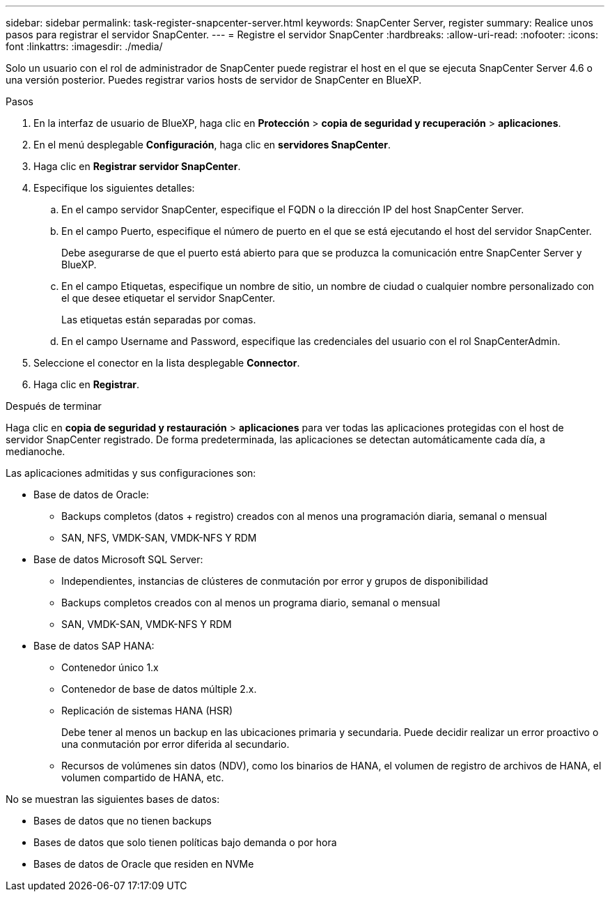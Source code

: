 ---
sidebar: sidebar 
permalink: task-register-snapcenter-server.html 
keywords: SnapCenter Server, register 
summary: Realice unos pasos para registrar el servidor SnapCenter. 
---
= Registre el servidor SnapCenter
:hardbreaks:
:allow-uri-read: 
:nofooter: 
:icons: font
:linkattrs: 
:imagesdir: ./media/


[role="lead"]
Solo un usuario con el rol de administrador de SnapCenter puede registrar el host en el que se ejecuta SnapCenter Server 4.6 o una versión posterior. Puedes registrar varios hosts de servidor de SnapCenter en BlueXP.

.Pasos
. En la interfaz de usuario de BlueXP, haga clic en *Protección* > *copia de seguridad y recuperación* > *aplicaciones*.
. En el menú desplegable *Configuración*, haga clic en *servidores SnapCenter*.
. Haga clic en *Registrar servidor SnapCenter*.
. Especifique los siguientes detalles:
+
.. En el campo servidor SnapCenter, especifique el FQDN o la dirección IP del host SnapCenter Server.
.. En el campo Puerto, especifique el número de puerto en el que se está ejecutando el host del servidor SnapCenter.
+
Debe asegurarse de que el puerto está abierto para que se produzca la comunicación entre SnapCenter Server y BlueXP.

.. En el campo Etiquetas, especifique un nombre de sitio, un nombre de ciudad o cualquier nombre personalizado con el que desee etiquetar el servidor SnapCenter.
+
Las etiquetas están separadas por comas.

.. En el campo Username and Password, especifique las credenciales del usuario con el rol SnapCenterAdmin.


. Seleccione el conector en la lista desplegable *Connector*.
. Haga clic en *Registrar*.


.Después de terminar
Haga clic en *copia de seguridad y restauración* > *aplicaciones* para ver todas las aplicaciones protegidas con el host de servidor SnapCenter registrado. De forma predeterminada, las aplicaciones se detectan automáticamente cada día, a medianoche.

Las aplicaciones admitidas y sus configuraciones son:

* Base de datos de Oracle:
+
** Backups completos (datos + registro) creados con al menos una programación diaria, semanal o mensual
** SAN, NFS, VMDK-SAN, VMDK-NFS Y RDM


* Base de datos Microsoft SQL Server:
+
** Independientes, instancias de clústeres de conmutación por error y grupos de disponibilidad
** Backups completos creados con al menos un programa diario, semanal o mensual
** SAN, VMDK-SAN, VMDK-NFS Y RDM


* Base de datos SAP HANA:
+
** Contenedor único 1.x
** Contenedor de base de datos múltiple 2.x.
** Replicación de sistemas HANA (HSR)
+
Debe tener al menos un backup en las ubicaciones primaria y secundaria. Puede decidir realizar un error proactivo o una conmutación por error diferida al secundario.

** Recursos de volúmenes sin datos (NDV), como los binarios de HANA, el volumen de registro de archivos de HANA, el volumen compartido de HANA, etc.




No se muestran las siguientes bases de datos:

* Bases de datos que no tienen backups
* Bases de datos que solo tienen políticas bajo demanda o por hora
* Bases de datos de Oracle que residen en NVMe

